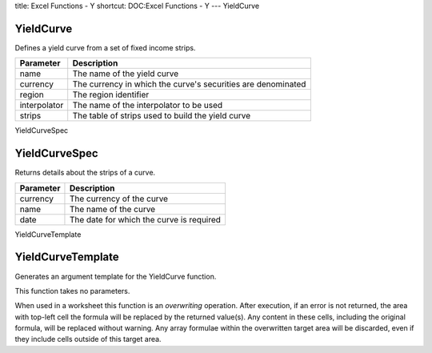 title: Excel Functions - Y
shortcut: DOC:Excel Functions - Y
---
YieldCurve

..........
YieldCurve
..........


Defines a yield curve from a set of fixed income strips.



+--------------+--------------------------------------------------------------+
| Parameter    | Description                                                  |
+==============+==============================================================+
| name         | The name of the yield curve                                  |
+--------------+--------------------------------------------------------------+
| currency     | The currency in which the curve's securities are denominated |
+--------------+--------------------------------------------------------------+
| region       | The region identifier                                        |
+--------------+--------------------------------------------------------------+
| interpolator | The name of the interpolator to be used                      |
+--------------+--------------------------------------------------------------+
| strips       | The table of strips used to build the yield curve            |
+--------------+--------------------------------------------------------------+



YieldCurveSpec

..............
YieldCurveSpec
..............


Returns details about the strips of a curve.



+-----------+------------------------------------------+
| Parameter | Description                              |
+===========+==========================================+
| currency  | The currency of the curve                |
+-----------+------------------------------------------+
| name      | The name of the curve                    |
+-----------+------------------------------------------+
| date      | The date for which the curve is required |
+-----------+------------------------------------------+



YieldCurveTemplate

..................
YieldCurveTemplate
..................


Generates an argument template for the YieldCurve function.

This function takes no parameters.

When used in a worksheet this function is an *overwriting* operation. After execution, if an error is not returned, the area with top-left cell the formula will be replaced by the returned value(s). Any content in these cells, including the original formula, will be replaced without warning. Any array formulae within the overwritten target area will be discarded, even if they include cells outside of this target area.

